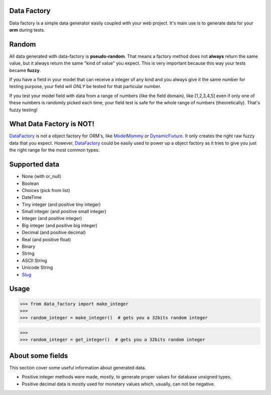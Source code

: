 Data Factory
============
Data factory is a simple data generator easily coupled with your web project. It's main use is to
generate data for your **orm** during tests.

Random
======
All data generated with data-factory is **pseudo-random**. That means a factory
method does not **always** return the same value, but it always return the
same "kind of value" you expect. This is very important because
this way your tests became **fuzzy**.

If you have a field in your model that can receive a integer of any kind and
you always give it the same number for testing purpose, your field will *ONLY*
be tested for that particular number.

If you test your model field with data from a range of numbers (like the field domain),
like [1,2,3,4,5] even if only one of these numbers is randomly picked each time,
your field test is safe for the whole range of numbers (theoretically). That's
fuzzy testing!

What Data Factory is NOT!
=========================
DataFactory_ is not a object factory for ORM's, like ModelMommy_ or
DynamicFixture_. It only creates the right raw fuzzy data that you expect.
However, DataFactory_ could be easily used to power up a object factory as
it tries to give you just the right range for the most common types.


Supported data
==============
- None (with or_null)
- Boolean
- Choices (pick from list)
- DateTime
- Tiny integer (and positive tiny integer)
- Small integer (and positive small integer)
- Integer (and positive integer)
- Big integer (and positive big integer)
- Decimal (and positive decimal)
- Real (and positive float)
- Binary
- String
- ASCII String
- Unicode String
- Slug_


Usage
=====

>>> from data_factory import make_integer
>>>
>>> random_integer = make_integer()  # gets you a 32bits random integer


>>>
>>> random_integer = get_integer()  # gets you a 32bits random integer

About some fields
=================
This section cover some useful information about generated data.

* Positive integer methods were made, mostly, to generate proper values for database unsigned types.
* Positive decimal data is mostly used for monetary values which, usually, can not be negative.

.. _ModelMommy: https://github.com/vandersonmota/model_mommy/
.. _DynamicFixture: http://code.google.com/p/django-dynamic-fixture/
.. _Slug: is a newspaper term. A slug is a short label for something, containing only letters, numbers, underscores or hyphens. They're generally used in URLs. (ref:https://docs.djangoproject.com/en/1.3/ref/models/fields/#slugfield)
.. _DataFactory: https://github.com/italomaia/data-factory/

